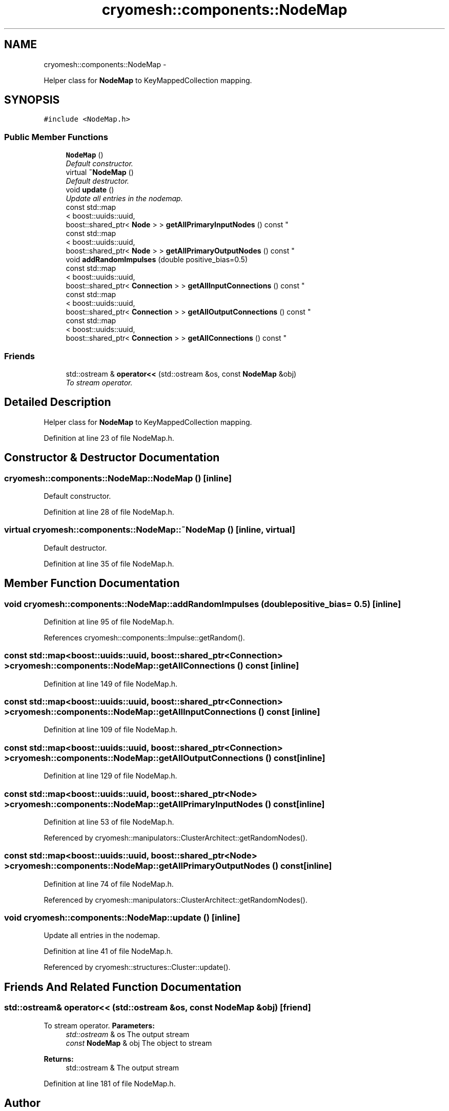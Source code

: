 .TH "cryomesh::components::NodeMap" 3 "Tue Mar 6 2012" "cryomesh" \" -*- nroff -*-
.ad l
.nh
.SH NAME
cryomesh::components::NodeMap \- 
.PP
Helper class for \fBNodeMap\fP to KeyMappedCollection mapping\&.  

.SH SYNOPSIS
.br
.PP
.PP
\fC#include <NodeMap\&.h>\fP
.SS "Public Member Functions"

.in +1c
.ti -1c
.RI "\fBNodeMap\fP ()"
.br
.RI "\fIDefault constructor\&. \fP"
.ti -1c
.RI "virtual \fB~NodeMap\fP ()"
.br
.RI "\fIDefault destructor\&. \fP"
.ti -1c
.RI "void \fBupdate\fP ()"
.br
.RI "\fIUpdate all entries in the nodemap\&. \fP"
.ti -1c
.RI "const std::map
.br
< boost::uuids::uuid, 
.br
boost::shared_ptr< \fBNode\fP > > \fBgetAllPrimaryInputNodes\fP () const "
.br
.ti -1c
.RI "const std::map
.br
< boost::uuids::uuid, 
.br
boost::shared_ptr< \fBNode\fP > > \fBgetAllPrimaryOutputNodes\fP () const "
.br
.ti -1c
.RI "void \fBaddRandomImpulses\fP (double positive_bias=0\&.5)"
.br
.ti -1c
.RI "const std::map
.br
< boost::uuids::uuid, 
.br
boost::shared_ptr< \fBConnection\fP > > \fBgetAllInputConnections\fP () const "
.br
.ti -1c
.RI "const std::map
.br
< boost::uuids::uuid, 
.br
boost::shared_ptr< \fBConnection\fP > > \fBgetAllOutputConnections\fP () const "
.br
.ti -1c
.RI "const std::map
.br
< boost::uuids::uuid, 
.br
boost::shared_ptr< \fBConnection\fP > > \fBgetAllConnections\fP () const "
.br
.in -1c
.SS "Friends"

.in +1c
.ti -1c
.RI "std::ostream & \fBoperator<<\fP (std::ostream &os, const \fBNodeMap\fP &obj)"
.br
.RI "\fITo stream operator\&. \fP"
.in -1c
.SH "Detailed Description"
.PP 
Helper class for \fBNodeMap\fP to KeyMappedCollection mapping\&. 
.PP
Definition at line 23 of file NodeMap\&.h\&.
.SH "Constructor & Destructor Documentation"
.PP 
.SS "\fBcryomesh::components::NodeMap::NodeMap\fP ()\fC [inline]\fP"
.PP
Default constructor\&. 
.PP
Definition at line 28 of file NodeMap\&.h\&.
.SS "virtual \fBcryomesh::components::NodeMap::~NodeMap\fP ()\fC [inline, virtual]\fP"
.PP
Default destructor\&. 
.PP
Definition at line 35 of file NodeMap\&.h\&.
.SH "Member Function Documentation"
.PP 
.SS "void \fBcryomesh::components::NodeMap::addRandomImpulses\fP (doublepositive_bias = \fC0\&.5\fP)\fC [inline]\fP"
.PP
Definition at line 95 of file NodeMap\&.h\&.
.PP
References cryomesh::components::Impulse::getRandom()\&.
.SS "const std::map<boost::uuids::uuid, boost::shared_ptr<\fBConnection\fP> > \fBcryomesh::components::NodeMap::getAllConnections\fP () const\fC [inline]\fP"
.PP
Definition at line 149 of file NodeMap\&.h\&.
.SS "const std::map<boost::uuids::uuid, boost::shared_ptr<\fBConnection\fP> > \fBcryomesh::components::NodeMap::getAllInputConnections\fP () const\fC [inline]\fP"
.PP
Definition at line 109 of file NodeMap\&.h\&.
.SS "const std::map<boost::uuids::uuid, boost::shared_ptr<\fBConnection\fP> > \fBcryomesh::components::NodeMap::getAllOutputConnections\fP () const\fC [inline]\fP"
.PP
Definition at line 129 of file NodeMap\&.h\&.
.SS "const std::map<boost::uuids::uuid, boost::shared_ptr<\fBNode\fP> > \fBcryomesh::components::NodeMap::getAllPrimaryInputNodes\fP () const\fC [inline]\fP"
.PP
Definition at line 53 of file NodeMap\&.h\&.
.PP
Referenced by cryomesh::manipulators::ClusterArchitect::getRandomNodes()\&.
.SS "const std::map<boost::uuids::uuid, boost::shared_ptr<\fBNode\fP> > \fBcryomesh::components::NodeMap::getAllPrimaryOutputNodes\fP () const\fC [inline]\fP"
.PP
Definition at line 74 of file NodeMap\&.h\&.
.PP
Referenced by cryomesh::manipulators::ClusterArchitect::getRandomNodes()\&.
.SS "void \fBcryomesh::components::NodeMap::update\fP ()\fC [inline]\fP"
.PP
Update all entries in the nodemap\&. 
.PP
Definition at line 41 of file NodeMap\&.h\&.
.PP
Referenced by cryomesh::structures::Cluster::update()\&.
.SH "Friends And Related Function Documentation"
.PP 
.SS "std::ostream& operator<< (std::ostream &os, const \fBNodeMap\fP &obj)\fC [friend]\fP"
.PP
To stream operator\&. \fBParameters:\fP
.RS 4
\fIstd::ostream\fP & os The output stream 
.br
\fIconst\fP \fBNodeMap\fP & obj The object to stream
.RE
.PP
\fBReturns:\fP
.RS 4
std::ostream & The output stream 
.RE
.PP

.PP
Definition at line 181 of file NodeMap\&.h\&.

.SH "Author"
.PP 
Generated automatically by Doxygen for cryomesh from the source code\&.
